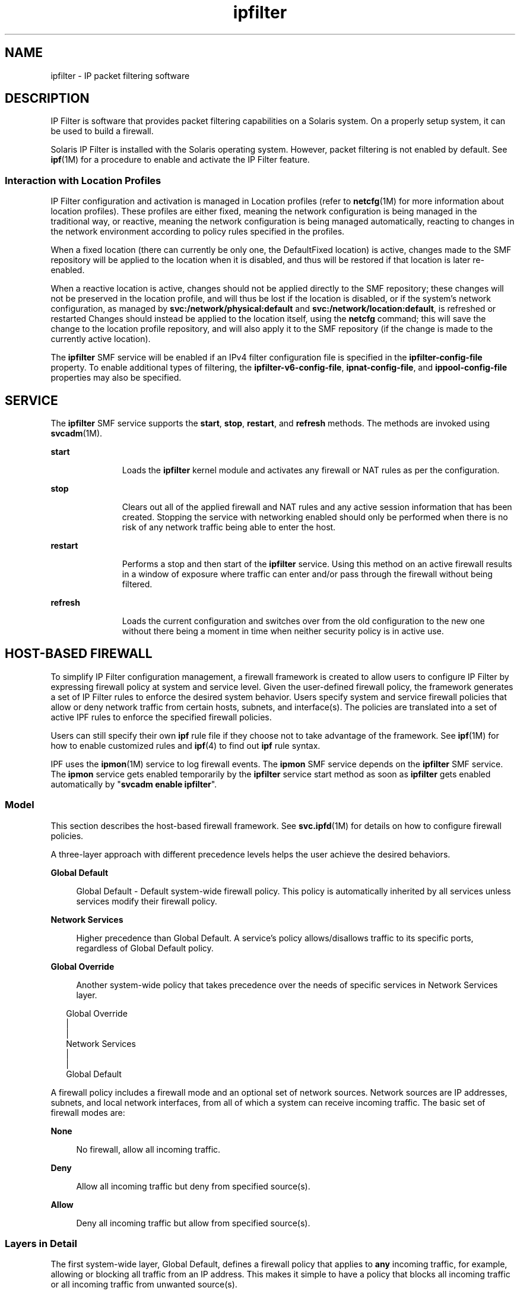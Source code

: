 '\" te
.\" To view license terms, attribution, and copyright for IP Filter, the default path is /usr/lib/ipf/IPFILTER.LICENCE. If the Solaris operating environment has been installed anywhere other than the default, modify the given path to access the file at the installed location.
.\" Portions Copyright (c) 2009, 2015, Oracle and/or its affiliates. All rights reserved.
.TH ipfilter 5 "9 Apr 2015" "SunOS 5.11" "Standards, Environments, and Macros"
.SH NAME
ipfilter \- IP packet filtering software
.SH DESCRIPTION
.sp
.LP
IP Filter is software that provides packet filtering capabilities on a Solaris system. On a properly setup system, it can be used to build a firewall.
.sp
.LP
Solaris IP Filter is installed with the Solaris operating system. However, packet filtering is not enabled by default. See \fBipf\fR(1M) for a procedure to enable and activate the IP Filter feature. 
.SS "Interaction with Location Profiles"
.sp
.LP
IP Filter configuration and activation is managed in Location profiles (refer to \fBnetcfg\fR(1M) for more information about location profiles).  These profiles are either fixed, meaning the network configuration is being managed in the traditional way, or reactive, meaning the network configuration is being managed automatically, reacting to changes in the network environment according to policy rules specified in the profiles.
.sp
.LP
When a fixed location (there can currently be only one, the DefaultFixed location) is active, changes made to the SMF repository will be applied to the location when it is disabled, and thus will be restored if that location is later re-enabled.
.sp
.LP
When a reactive location is active, changes should not be applied directly to the SMF repository; these changes will not be preserved in the location profile, and will thus be lost if the location is disabled, or if the system's network configuration, as managed by \fBsvc:/network/physical:default\fR and \fBsvc:/network/location:default\fR, is refreshed or restarted Changes should instead be applied to the location itself, using the \fBnetcfg\fR command; this will save the change to the location profile repository, and will also apply it to the SMF repository (if the change is made to the currently active location).
.sp
.LP
The \fBipfilter\fR SMF service will be enabled if an IPv4 filter configuration file is specified in the \fBipfilter-config-file\fR property.  To enable additional types of filtering, the \fBipfilter-v6-config-file\fR, \fBipnat-config-file\fR, and \fBippool-config-file\fR properties may also be specified.
.SH SERVICE
.sp
.LP
The \fBipfilter\fR SMF service supports the \fBstart\fR, \fBstop\fR, \fBrestart\fR, and \fBrefresh\fR methods. The methods are invoked using \fBsvcadm\fR(1M).
.sp
.ne 2
.mk
.na
\fB\fBstart\fR\fR
.ad
.RS 11n
.rt  
Loads the \fBipfilter\fR kernel module and activates any firewall or NAT rules as per the configuration.
.RE

.sp
.ne 2
.mk
.na
\fB\fBstop\fR\fR
.ad
.RS 11n
.rt  
Clears out all of the applied firewall and NAT rules and any active session information that has been created. Stopping the service with networking enabled should only be performed when there is no risk of any network traffic being able to enter the host. 
.RE

.sp
.ne 2
.mk
.na
\fB\fBrestart\fR\fR
.ad
.RS 11n
.rt  
Performs a stop and then start of the \fBipfilter\fR service. Using this method on an active firewall results in a window of exposure where traffic can enter and/or pass through the firewall without being filtered. 
.RE

.sp
.ne 2
.mk
.na
\fB\fBrefresh\fR\fR
.ad
.RS 11n
.rt  
Loads the current configuration and switches over from the old configuration to the new one without there being a moment in time when neither security policy is in active use. 
.RE

.SH HOST-BASED FIREWALL
.sp
.LP
To simplify IP Filter configuration management, a firewall framework is created to allow users to configure IP Filter by expressing firewall policy at system and service level. Given the user-defined firewall policy, the framework generates a set of IP Filter rules to enforce the desired system behavior. Users specify system and service firewall policies that allow or deny network traffic from certain hosts, subnets, and interface(s). The policies are translated into a set of active IPF rules to enforce the specified firewall policies.
.sp
.LP
Users can still specify their own \fBipf\fR rule file if they choose not to take advantage of the framework. See \fBipf\fR(1M) for how to enable customized rules and \fBipf\fR(4) to find out \fBipf\fR rule syntax.
.sp
.LP
IPF uses the \fBipmon\fR(1M) service to log firewall events. The \fBipmon\fR SMF service depends on the \fBipfilter\fR SMF service. The \fBipmon\fR service gets enabled temporarily by the \fBipfilter\fR service start method as soon as \fBipfilter\fR gets enabled automatically by "\fBsvcadm enable ipfilter\fR".
.SS "Model"
.sp
.LP
This section describes the host-based firewall framework. See \fBsvc.ipfd\fR(1M) for details on how to configure firewall policies.
.sp
.LP
A three-layer approach with different precedence levels helps the user achieve the desired behaviors.
.sp
.ne 2
.mk
.na
\fBGlobal Default\fR
.ad
.sp .6
.RS 4n
Global Default - Default system-wide firewall policy. This policy is automatically inherited by all services unless services modify their firewall policy.
.RE

.sp
.ne 2
.mk
.na
\fBNetwork Services\fR
.ad
.sp .6
.RS 4n
Higher precedence than Global Default. A service's policy allows/disallows traffic to its specific ports, regardless of Global Default policy.
.RE

.sp
.ne 2
.mk
.na
\fBGlobal Override\fR
.ad
.sp .6
.RS 4n
Another system-wide policy that takes precedence over the needs of specific services in Network Services layer.
.RE

.sp
.in +2
.nf
Global Override
      |
      |
Network Services
      |
      |
Global Default
.fi
.in -2
.sp

.sp
.LP
A firewall policy includes a firewall mode and an optional set of network sources. Network sources are IP addresses, subnets, and local network interfaces, from all of which a system can receive incoming traffic. The basic set of firewall modes are:
.sp
.ne 2
.mk
.na
\fBNone\fR
.ad
.sp .6
.RS 4n
No firewall, allow all incoming traffic.
.RE

.sp
.ne 2
.mk
.na
\fBDeny\fR
.ad
.sp .6
.RS 4n
Allow all incoming traffic but deny from specified source(s).
.RE

.sp
.ne 2
.mk
.na
\fBAllow\fR
.ad
.sp .6
.RS 4n
Deny all incoming traffic but allow from specified source(s).
.RE

.SS "Layers in Detail"
.sp
.LP
The first system-wide layer, Global Default, defines a firewall policy that applies to \fBany\fR incoming traffic, for example, allowing or blocking all traffic from an IP address. This makes it simple to have a policy that blocks all incoming traffic or all incoming traffic from unwanted source(s).
.sp
.LP
The Network Services layer contains firewall policies for local programs that provide service to remote clients, for example, \fBtelnetd\fR, \fBsshd\fR, and \fBhttpd\fR. Each of these programs, a network service, has its own firewall policy that controls access to its service. Initially, a service's policy is set to inherit Global Default policy, a "Use Global Default" mode. This makes it simple to set a single policy, at the Global Default layer, that can be inherited by all services.
.sp
.LP
When a service's policy is different from Global Default policy, the service's policy has higher precedence. If Global Default policy is set to block all traffic from a subnet, the SSH service could be configured to allow access from certain hosts in that subnet. The set of all policies for all network services comprises the Network Service layer.
.sp
.LP
The second system-wide layer, Global Override, has a firewall policy that also applies to any incoming network traffic. This policy has highest precedence and overrides policies in the other layers, specifically overriding the needs of network services. The example is when it is desirable to block known malicious source(s) regardless of services' policies.
.SS "User Interaction"
.sp
.LP
This framework leverages IP Filter functionality and is active only when \fBsvc:/network/ipfilter\fR is enabled and inactive when \fBnetwork/ipfilter\fR is disabled. Similarly, a network service's firewall policy is only active when that service is enabled and inactive when the service is disabled. A system with an active firewall has IP Filter rules for each running/enabled network service and system-wide policy(s) whose firewall mode is not \fBNone\fR.
.sp
.LP
A user configures a firewall by setting the system-wide policies and policy for each network service. See svc.ipfd(1M) on how to configure a firewall policy.
.sp
.LP
The firewall framework composes of policy configuration and a mechanism to generate IP Filter rules from the policy and applying those rules to get the desired IP Filter configuration. A quick summary of the design and user interaction:
.RS +4
.TP
.ie t \(bu
.el o
system-wide policy(s) are stored in \fBnetwork/ipfilter\fR
.RE
.RS +4
.TP
.ie t \(bu
.el o
network services' policies are stored in each SMF service
.RE
.RS +4
.TP
.ie t \(bu
.el o
a user activates a firewall by enabling \fBnetwork/ipfilter\fR (see \fBipf\fR(1M))
.RE
.RS +4
.TP
.ie t \(bu
.el o
a user activates/deactivate a service's firewall by enabling/disabling that network service
.RE
.RS +4
.TP
.ie t \(bu
.el o
changes to system-wide or per-service firewall policy results in an update to the system's firewall rules
.RE
.SH ATTRIBUTES
.sp
.LP
See \fBattributes\fR(5) for a description of the following attributes:
.sp

.sp
.TS
tab() box;
cw(2.75i) |cw(2.75i) 
lw(2.75i) |lw(2.75i) 
.
\fBATTRIBUTE TYPE\fR\fBATTRIBUTE VALUE\fR
_
Interface StabilityCommitted
.TE

.SH SEE ALSO
.sp
.LP
\fBsvcs\fR(1), \fBipf\fR(1M), \fBipmon\fR(1M), \fBipnat\fR(1M), \fBnetcfg\fR(1M), \fBsvcadm\fR(1M), \fBsvc.ipfd\fR(1M), \fBipf\fR(4), \fBipnat\fR(4), \fBattributes\fR(5), \fBsmf\fR(5)
.sp
.LP
\fIManaging IP Quality of Service in Oracle Solaris 11.3\fR
.sp
.LP
\fIConfiguring and Managing Network Components in Oracle Solaris 11.3\fR
.SH NOTES
.sp
.LP
The \fBipfilter\fR service is managed by the service management facility, \fBsmf\fR(5), under the service identifier:
.sp
.in +2
.nf
svc:/network/ipfilter:default
.fi
.in -2
.sp

.sp
.LP
Administrative actions on this service, such as enabling, disabling, or requesting restart, can be performed using \fBsvcadm\fR(1M). The service's status can be queried using the \fBsvcs\fR(1) command.
.sp
.LP
IP Filter startup configuration files are stored in \fB/etc/ipf\fR.
